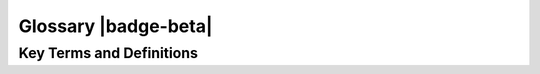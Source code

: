 .. Author: Akshay Mestry <xa@mes3.dev>
.. Created on: Friday, August 30 2024
.. Last updated on: Friday, August 30 2024

===============================================================================
Glossary |badge-beta|
===============================================================================

.. title-hero::
	:article: Reference
	:icon: fa-solid fa-spell-check
	:gradient: linear-gradient(90deg, #fff1df, #fffbf5)
	:summary:
		A quick reference to all the terms, phrases, and links you'll encounter
		on this site, your one-stop guide to navigating with ease.

.. tags:: glossary

.. contributors::
	:people:
		[
			{
				"name": "America Munoz",
				"email": "amunoz8@my.nl.edu",
				"github": "america-m",
			},
			{
				"name": "Dhruvil Prajapati",
				"email": "dprajapati@my.nl.edu",
				"github": "dhru-repository",
			},
		]

-------------------------------------------------------------------------------
Key Terms and Definitions
-------------------------------------------------------------------------------

.. glossary::
	:sorted:

	SCHOOL
		The Science Core Heuristics for Open Science Outcomes in Learning
		(`SCHOOL`_) is part of the |website-tops| Training initiative,
		designed to generate an inclusive culture of open science.

	NASA
		National Aeronautics and Space Administration. NASA explores the
		unknown in air and space, innovates for the benefit of humanity, and
		inspires the world through discovery.

	TOPS
		|website-tops| initiative which provides the visibility, advocacy, and
		community resources to support and enable the shift to open science.

	FAIR
		An abbreviation for Findable, Accessible, Interoperable, and Reusable.
		Learn more `here <https://www.nature.com/articles/sdata201618>`_
		|chevron-right|
